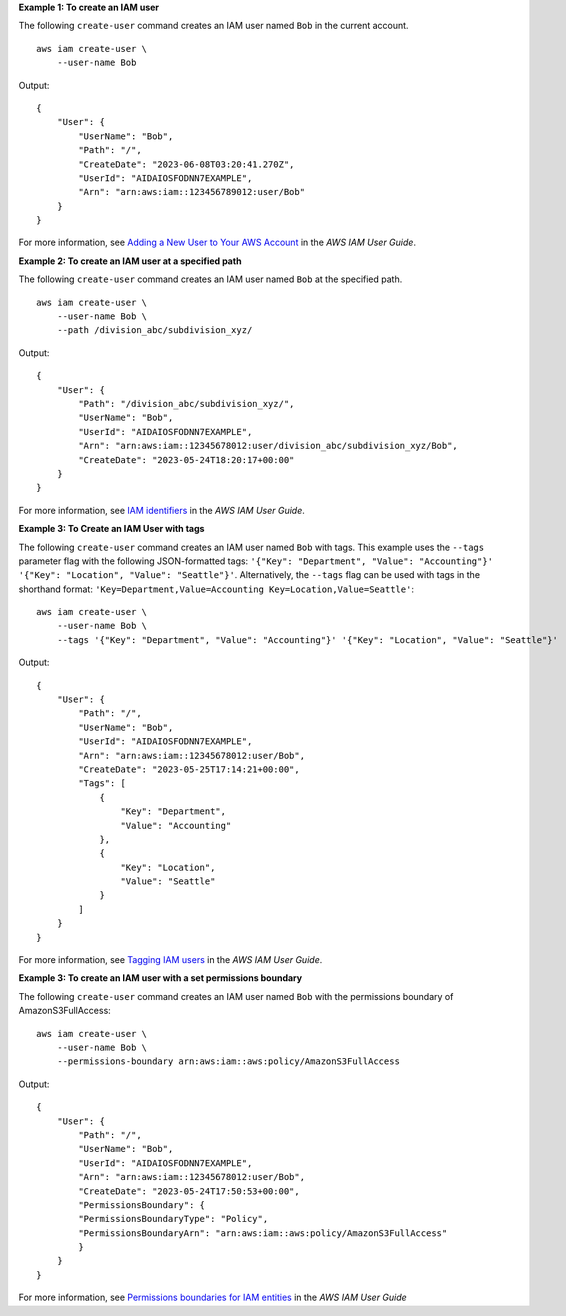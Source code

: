 **Example 1: To create an IAM user**

The following ``create-user`` command creates an IAM user named ``Bob`` in the current account. ::

    aws iam create-user \
        --user-name Bob

Output::

    {
        "User": {
            "UserName": "Bob",
            "Path": "/",
            "CreateDate": "2023-06-08T03:20:41.270Z",
            "UserId": "AIDAIOSFODNN7EXAMPLE",
            "Arn": "arn:aws:iam::123456789012:user/Bob"
        }
    }

For more information, see `Adding a New User to Your AWS Account <https://docs.aws.amazon.com/IAM/latest/UserGuide/Using_SettingUpUser.html>`_ in the *AWS IAM User Guide*.

**Example 2: To create an IAM user at a specified path**

The following ``create-user`` command creates an IAM user named ``Bob`` at the specified path. ::

    aws iam create-user \
        --user-name Bob \
        --path /division_abc/subdivision_xyz/

Output:: 

    {
        "User": {
            "Path": "/division_abc/subdivision_xyz/",
            "UserName": "Bob",
            "UserId": "AIDAIOSFODNN7EXAMPLE",
            "Arn": "arn:aws:iam::12345678012:user/division_abc/subdivision_xyz/Bob",
            "CreateDate": "2023-05-24T18:20:17+00:00"
        }
    }

For more information, see `IAM identifiers <https://docs.aws.amazon.com/IAM/latest/UserGuide/reference_identifiers.html>`_ in the *AWS IAM User Guide*.

**Example 3: To Create an IAM User with tags**

The following ``create-user`` command creates an IAM user named ``Bob`` with tags. This example uses the ``--tags`` parameter flag with the following 
JSON-formatted tags: ``'{"Key": "Department", "Value": "Accounting"}' '{"Key": "Location", "Value": "Seattle"}'``. Alternatively, the ``--tags`` flag can be 
used with tags in the shorthand format: ``'Key=Department,Value=Accounting Key=Location,Value=Seattle'``::

    aws iam create-user \
        --user-name Bob \
        --tags '{"Key": "Department", "Value": "Accounting"}' '{"Key": "Location", "Value": "Seattle"}'

Output::

    {
        "User": {
            "Path": "/",
            "UserName": "Bob",
            "UserId": "AIDAIOSFODNN7EXAMPLE",
            "Arn": "arn:aws:iam::12345678012:user/Bob",
            "CreateDate": "2023-05-25T17:14:21+00:00",
            "Tags": [
                {
                    "Key": "Department",
                    "Value": "Accounting"
                },
                {
                    "Key": "Location",
                    "Value": "Seattle"
                }
            ]
        }
    }

For more information, see `Tagging IAM users <https://docs.aws.amazon.com/IAM/latest/UserGuide/id_tags_users.html>`__ in the *AWS IAM User Guide*.

**Example 3: To create an IAM user with a set permissions boundary**

The following ``create-user`` command creates an IAM user named ``Bob`` with the permissions boundary of AmazonS3FullAccess::

    aws iam create-user \
        --user-name Bob \
        --permissions-boundary arn:aws:iam::aws:policy/AmazonS3FullAccess

Output::

    {
        "User": {
            "Path": "/",
            "UserName": "Bob",
            "UserId": "AIDAIOSFODNN7EXAMPLE",
            "Arn": "arn:aws:iam::12345678012:user/Bob",
            "CreateDate": "2023-05-24T17:50:53+00:00",
            "PermissionsBoundary": {
            "PermissionsBoundaryType": "Policy",
            "PermissionsBoundaryArn": "arn:aws:iam::aws:policy/AmazonS3FullAccess"
            }
        }
    }

For more information, see `Permissions boundaries for IAM entities <https://docs.aws.amazon.com/IAM/latest/UserGuide/access_policies_boundaries.html?icmpid=docs_iam_console>`__ in the *AWS IAM User Guide*


